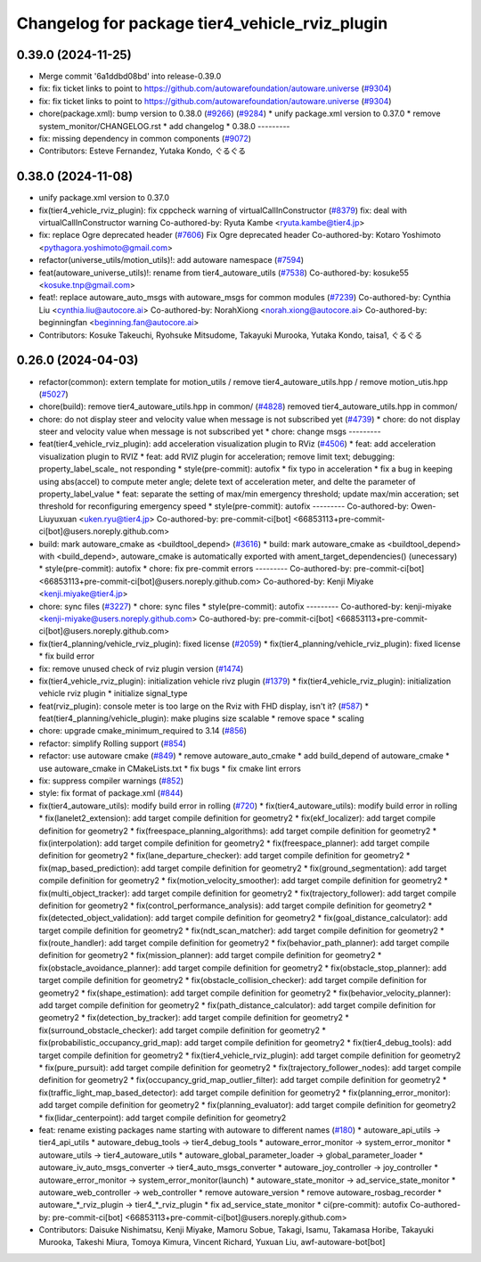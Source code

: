 ^^^^^^^^^^^^^^^^^^^^^^^^^^^^^^^^^^^^^^^^^^^^^^^
Changelog for package tier4_vehicle_rviz_plugin
^^^^^^^^^^^^^^^^^^^^^^^^^^^^^^^^^^^^^^^^^^^^^^^

0.39.0 (2024-11-25)
-------------------
* Merge commit '6a1ddbd08bd' into release-0.39.0
* fix: fix ticket links to point to https://github.com/autowarefoundation/autoware.universe (`#9304 <https://github.com/youtalk/autoware.universe/issues/9304>`_)
* fix: fix ticket links to point to https://github.com/autowarefoundation/autoware.universe (`#9304 <https://github.com/youtalk/autoware.universe/issues/9304>`_)
* chore(package.xml): bump version to 0.38.0 (`#9266 <https://github.com/youtalk/autoware.universe/issues/9266>`_) (`#9284 <https://github.com/youtalk/autoware.universe/issues/9284>`_)
  * unify package.xml version to 0.37.0
  * remove system_monitor/CHANGELOG.rst
  * add changelog
  * 0.38.0
  ---------
* fix: missing dependency in common components (`#9072 <https://github.com/youtalk/autoware.universe/issues/9072>`_)
* Contributors: Esteve Fernandez, Yutaka Kondo, ぐるぐる

0.38.0 (2024-11-08)
-------------------
* unify package.xml version to 0.37.0
* fix(tier4_vehicle_rviz_plugin): fix cppcheck warning of virtualCallInConstructor (`#8379 <https://github.com/autowarefoundation/autoware.universe/issues/8379>`_)
  fix: deal with virtualCallInConstructor warning
  Co-authored-by: Ryuta Kambe <ryuta.kambe@tier4.jp>
* fix: replace Ogre deprecated header (`#7606 <https://github.com/autowarefoundation/autoware.universe/issues/7606>`_)
  Fix Ogre deprecated header
  Co-authored-by: Kotaro Yoshimoto <pythagora.yoshimoto@gmail.com>
* refactor(universe_utils/motion_utils)!: add autoware namespace (`#7594 <https://github.com/autowarefoundation/autoware.universe/issues/7594>`_)
* feat(autoware_universe_utils)!: rename from tier4_autoware_utils (`#7538 <https://github.com/autowarefoundation/autoware.universe/issues/7538>`_)
  Co-authored-by: kosuke55 <kosuke.tnp@gmail.com>
* feat!: replace autoware_auto_msgs with autoware_msgs for common modules (`#7239 <https://github.com/autowarefoundation/autoware.universe/issues/7239>`_)
  Co-authored-by: Cynthia Liu <cynthia.liu@autocore.ai>
  Co-authored-by: NorahXiong <norah.xiong@autocore.ai>
  Co-authored-by: beginningfan <beginning.fan@autocore.ai>
* Contributors: Kosuke Takeuchi, Ryohsuke Mitsudome, Takayuki Murooka, Yutaka Kondo, taisa1, ぐるぐる

0.26.0 (2024-04-03)
-------------------
* refactor(common): extern template for motion_utils / remove tier4_autoware_utils.hpp / remove motion_utis.hpp (`#5027 <https://github.com/autowarefoundation/autoware.universe/issues/5027>`_)
* chore(build): remove tier4_autoware_utils.hpp in common/ (`#4828 <https://github.com/autowarefoundation/autoware.universe/issues/4828>`_)
  removed tier4_autoware_utils.hpp in common/
* chore: do not display steer and velocity value when message is not subscribed yet (`#4739 <https://github.com/autowarefoundation/autoware.universe/issues/4739>`_)
  * chore: do not display steer and velocity value when message is not subscribed yet
  * chore: change msgs
  ---------
* feat(tier4_vehicle_rviz_plugin): add acceleration visualization plugin to RViz (`#4506 <https://github.com/autowarefoundation/autoware.universe/issues/4506>`_)
  * feat: add acceleration visualization plugin to RVIZ
  * feat: add RVIZ plugin for acceleration; remove limit text; debugging: property_label_scale\_ not responding
  * style(pre-commit): autofix
  * fix typo in acceleration
  * fix a bug in keeping using abs(accel) to compute meter angle; delete text of acceleration meter, and delte the parameter of property_label_value
  * feat: separate the setting of max/min emergency threshold; update max/min acceration; set threshold for reconfiguring emergency speed
  * style(pre-commit): autofix
  ---------
  Co-authored-by: Owen-Liuyuxuan <uken.ryu@tier4.jp>
  Co-authored-by: pre-commit-ci[bot] <66853113+pre-commit-ci[bot]@users.noreply.github.com>
* build: mark autoware_cmake as <buildtool_depend> (`#3616 <https://github.com/autowarefoundation/autoware.universe/issues/3616>`_)
  * build: mark autoware_cmake as <buildtool_depend>
  with <build_depend>, autoware_cmake is automatically exported with ament_target_dependencies() (unecessary)
  * style(pre-commit): autofix
  * chore: fix pre-commit errors
  ---------
  Co-authored-by: pre-commit-ci[bot] <66853113+pre-commit-ci[bot]@users.noreply.github.com>
  Co-authored-by: Kenji Miyake <kenji.miyake@tier4.jp>
* chore: sync files (`#3227 <https://github.com/autowarefoundation/autoware.universe/issues/3227>`_)
  * chore: sync files
  * style(pre-commit): autofix
  ---------
  Co-authored-by: kenji-miyake <kenji-miyake@users.noreply.github.com>
  Co-authored-by: pre-commit-ci[bot] <66853113+pre-commit-ci[bot]@users.noreply.github.com>
* fix(tier4_planning/vehicle_rviz_plugin): fixed license (`#2059 <https://github.com/autowarefoundation/autoware.universe/issues/2059>`_)
  * fix(tier4_planning/vehicle_rviz_plugin): fixed license
  * fix build error
* fix: remove unused check of rviz plugin version (`#1474 <https://github.com/autowarefoundation/autoware.universe/issues/1474>`_)
* fix(tier4_vehicle_rviz_plugin): initialization vehicle rivz plugin (`#1379 <https://github.com/autowarefoundation/autoware.universe/issues/1379>`_)
  * fix(tier4_vehicle_rviz_plugin): initialization vehicle rviz plugin
  * initialize signal_type
* feat(rviz_plugin): console meter is too large on the Rviz with FHD display, isn't it? (`#587 <https://github.com/autowarefoundation/autoware.universe/issues/587>`_)
  * feat(tier4_planning/vehicle_plugin): make plugins size scalable
  * remove space
  * scaling
* chore: upgrade cmake_minimum_required to 3.14 (`#856 <https://github.com/autowarefoundation/autoware.universe/issues/856>`_)
* refactor: simplify Rolling support (`#854 <https://github.com/autowarefoundation/autoware.universe/issues/854>`_)
* refactor: use autoware cmake (`#849 <https://github.com/autowarefoundation/autoware.universe/issues/849>`_)
  * remove autoware_auto_cmake
  * add build_depend of autoware_cmake
  * use autoware_cmake in CMakeLists.txt
  * fix bugs
  * fix cmake lint errors
* fix: suppress compiler warnings (`#852 <https://github.com/autowarefoundation/autoware.universe/issues/852>`_)
* style: fix format of package.xml (`#844 <https://github.com/autowarefoundation/autoware.universe/issues/844>`_)
* fix(tier4_autoware_utils): modify build error in rolling (`#720 <https://github.com/autowarefoundation/autoware.universe/issues/720>`_)
  * fix(tier4_autoware_utils): modify build error in rolling
  * fix(lanelet2_extension): add target compile definition for geometry2
  * fix(ekf_localizer): add target compile definition for geometry2
  * fix(freespace_planning_algorithms): add target compile definition for geometry2
  * fix(interpolation): add target compile definition for geometry2
  * fix(freespace_planner): add target compile definition for geometry2
  * fix(lane_departure_checker): add target compile definition for geometry2
  * fix(map_based_prediction): add target compile definition for geometry2
  * fix(ground_segmentation): add target compile definition for geometry2
  * fix(motion_velocity_smoother): add target compile definition for geometry2
  * fix(multi_object_tracker): add target compile definition for geometry2
  * fix(trajectory_follower): add target compile definition for geometry2
  * fix(control_performance_analysis): add target compile definition for geometry2
  * fix(detected_object_validation): add target compile definition for geometry2
  * fix(goal_distance_calculator): add target compile definition for geometry2
  * fix(ndt_scan_matcher): add target compile definition for geometry2
  * fix(route_handler): add target compile definition for geometry2
  * fix(behavior_path_planner): add target compile definition for geometry2
  * fix(mission_planner): add target compile definition for geometry2
  * fix(obstacle_avoidance_planner): add target compile definition for geometry2
  * fix(obstacle_stop_planner): add target compile definition for geometry2
  * fix(obstacle_collision_checker): add target compile definition for geometry2
  * fix(shape_estimation): add target compile definition for geometry2
  * fix(behavior_velocity_planner): add target compile definition for geometry2
  * fix(path_distance_calculator): add target compile definition for geometry2
  * fix(detection_by_tracker): add target compile definition for geometry2
  * fix(surround_obstacle_checker): add target compile definition for geometry2
  * fix(probabilistic_occupancy_grid_map): add target compile definition for geometry2
  * fix(tier4_debug_tools): add target compile definition for geometry2
  * fix(tier4_vehicle_rviz_plugin): add target compile definition for geometry2
  * fix(pure_pursuit): add target compile definition for geometry2
  * fix(trajectory_follower_nodes): add target compile definition for geometry2
  * fix(occupancy_grid_map_outlier_filter): add target compile definition for geometry2
  * fix(traffic_light_map_based_detector): add target compile definition for geometry2
  * fix(planning_error_monitor): add target compile definition for geometry2
  * fix(planning_evaluator): add target compile definition for geometry2
  * fix(lidar_centerpoint): add target compile definition for geometry2
* feat: rename existing packages name starting with autoware to different names (`#180 <https://github.com/autowarefoundation/autoware.universe/issues/180>`_)
  * autoware_api_utils -> tier4_api_utils
  * autoware_debug_tools -> tier4_debug_tools
  * autoware_error_monitor -> system_error_monitor
  * autoware_utils -> tier4_autoware_utils
  * autoware_global_parameter_loader -> global_parameter_loader
  * autoware_iv_auto_msgs_converter -> tier4_auto_msgs_converter
  * autoware_joy_controller -> joy_controller
  * autoware_error_monitor -> system_error_monitor(launch)
  * autoware_state_monitor -> ad_service_state_monitor
  * autoware_web_controller -> web_controller
  * remove autoware_version
  * remove autoware_rosbag_recorder
  * autoware\_*_rviz_plugin -> tier4\_*_rviz_plugin
  * fix ad_service_state_monitor
  * ci(pre-commit): autofix
  Co-authored-by: pre-commit-ci[bot] <66853113+pre-commit-ci[bot]@users.noreply.github.com>
* Contributors: Daisuke Nishimatsu, Kenji Miyake, Mamoru Sobue, Takagi, Isamu, Takamasa Horibe, Takayuki Murooka, Takeshi Miura, Tomoya Kimura, Vincent Richard, Yuxuan Liu, awf-autoware-bot[bot]
